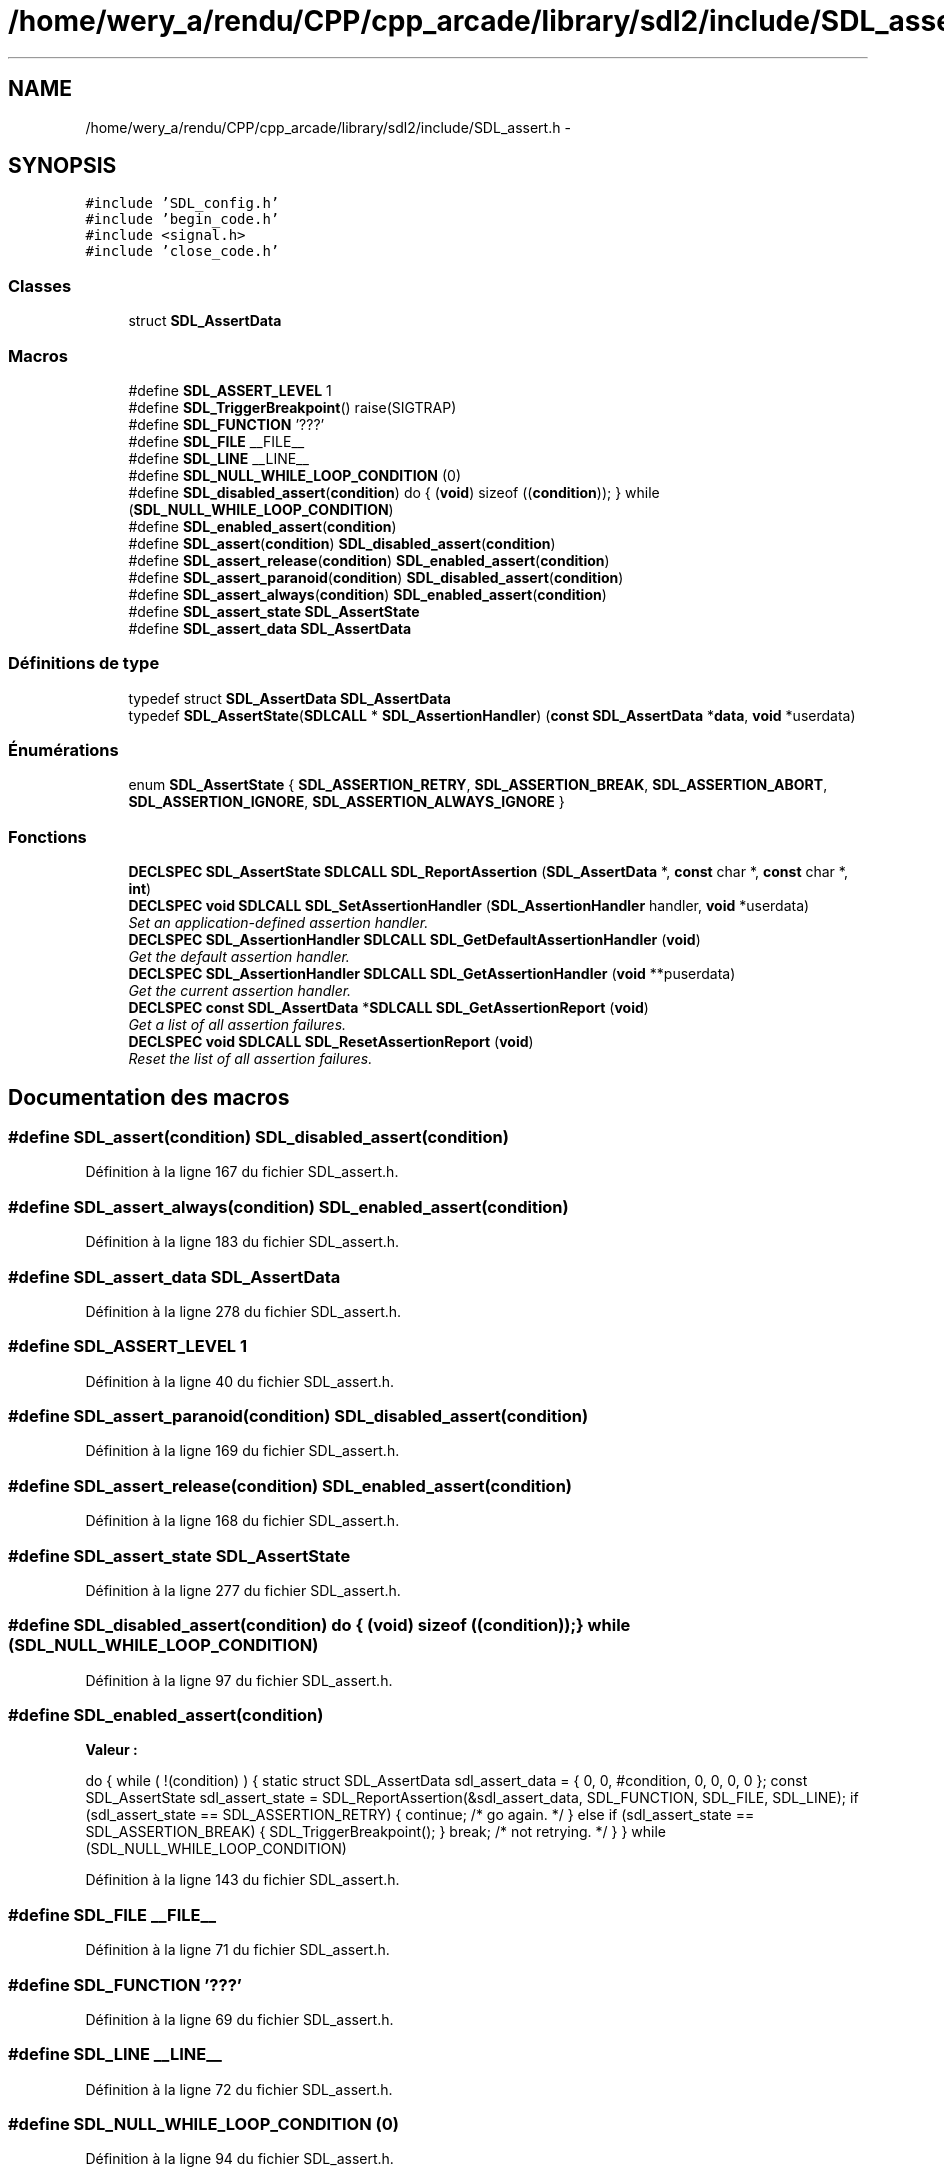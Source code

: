 .TH "/home/wery_a/rendu/CPP/cpp_arcade/library/sdl2/include/SDL_assert.h" 3 "Mercredi 30 Mars 2016" "Version 1" "Arcade" \" -*- nroff -*-
.ad l
.nh
.SH NAME
/home/wery_a/rendu/CPP/cpp_arcade/library/sdl2/include/SDL_assert.h \- 
.SH SYNOPSIS
.br
.PP
\fC#include 'SDL_config\&.h'\fP
.br
\fC#include 'begin_code\&.h'\fP
.br
\fC#include <signal\&.h>\fP
.br
\fC#include 'close_code\&.h'\fP
.br

.SS "Classes"

.in +1c
.ti -1c
.RI "struct \fBSDL_AssertData\fP"
.br
.in -1c
.SS "Macros"

.in +1c
.ti -1c
.RI "#define \fBSDL_ASSERT_LEVEL\fP   1"
.br
.ti -1c
.RI "#define \fBSDL_TriggerBreakpoint\fP()   raise(SIGTRAP)"
.br
.ti -1c
.RI "#define \fBSDL_FUNCTION\fP   '???'"
.br
.ti -1c
.RI "#define \fBSDL_FILE\fP   __FILE__"
.br
.ti -1c
.RI "#define \fBSDL_LINE\fP   __LINE__"
.br
.ti -1c
.RI "#define \fBSDL_NULL_WHILE_LOOP_CONDITION\fP   (0)"
.br
.ti -1c
.RI "#define \fBSDL_disabled_assert\fP(\fBcondition\fP)   do { (\fBvoid\fP) sizeof ((\fBcondition\fP)); } while (\fBSDL_NULL_WHILE_LOOP_CONDITION\fP)"
.br
.ti -1c
.RI "#define \fBSDL_enabled_assert\fP(\fBcondition\fP)"
.br
.ti -1c
.RI "#define \fBSDL_assert\fP(\fBcondition\fP)   \fBSDL_disabled_assert\fP(\fBcondition\fP)"
.br
.ti -1c
.RI "#define \fBSDL_assert_release\fP(\fBcondition\fP)   \fBSDL_enabled_assert\fP(\fBcondition\fP)"
.br
.ti -1c
.RI "#define \fBSDL_assert_paranoid\fP(\fBcondition\fP)   \fBSDL_disabled_assert\fP(\fBcondition\fP)"
.br
.ti -1c
.RI "#define \fBSDL_assert_always\fP(\fBcondition\fP)   \fBSDL_enabled_assert\fP(\fBcondition\fP)"
.br
.ti -1c
.RI "#define \fBSDL_assert_state\fP   \fBSDL_AssertState\fP"
.br
.ti -1c
.RI "#define \fBSDL_assert_data\fP   \fBSDL_AssertData\fP"
.br
.in -1c
.SS "Définitions de type"

.in +1c
.ti -1c
.RI "typedef struct \fBSDL_AssertData\fP \fBSDL_AssertData\fP"
.br
.ti -1c
.RI "typedef \fBSDL_AssertState\fP(\fBSDLCALL\fP * \fBSDL_AssertionHandler\fP) (\fBconst\fP \fBSDL_AssertData\fP *\fBdata\fP, \fBvoid\fP *userdata)"
.br
.in -1c
.SS "Énumérations"

.in +1c
.ti -1c
.RI "enum \fBSDL_AssertState\fP { \fBSDL_ASSERTION_RETRY\fP, \fBSDL_ASSERTION_BREAK\fP, \fBSDL_ASSERTION_ABORT\fP, \fBSDL_ASSERTION_IGNORE\fP, \fBSDL_ASSERTION_ALWAYS_IGNORE\fP }"
.br
.in -1c
.SS "Fonctions"

.in +1c
.ti -1c
.RI "\fBDECLSPEC\fP \fBSDL_AssertState\fP \fBSDLCALL\fP \fBSDL_ReportAssertion\fP (\fBSDL_AssertData\fP *, \fBconst\fP char *, \fBconst\fP char *, \fBint\fP)"
.br
.ti -1c
.RI "\fBDECLSPEC\fP \fBvoid\fP \fBSDLCALL\fP \fBSDL_SetAssertionHandler\fP (\fBSDL_AssertionHandler\fP handler, \fBvoid\fP *userdata)"
.br
.RI "\fISet an application-defined assertion handler\&. \fP"
.ti -1c
.RI "\fBDECLSPEC\fP \fBSDL_AssertionHandler\fP \fBSDLCALL\fP \fBSDL_GetDefaultAssertionHandler\fP (\fBvoid\fP)"
.br
.RI "\fIGet the default assertion handler\&. \fP"
.ti -1c
.RI "\fBDECLSPEC\fP \fBSDL_AssertionHandler\fP \fBSDLCALL\fP \fBSDL_GetAssertionHandler\fP (\fBvoid\fP **puserdata)"
.br
.RI "\fIGet the current assertion handler\&. \fP"
.ti -1c
.RI "\fBDECLSPEC\fP \fBconst\fP \fBSDL_AssertData\fP *\fBSDLCALL\fP \fBSDL_GetAssertionReport\fP (\fBvoid\fP)"
.br
.RI "\fIGet a list of all assertion failures\&. \fP"
.ti -1c
.RI "\fBDECLSPEC\fP \fBvoid\fP \fBSDLCALL\fP \fBSDL_ResetAssertionReport\fP (\fBvoid\fP)"
.br
.RI "\fIReset the list of all assertion failures\&. \fP"
.in -1c
.SH "Documentation des macros"
.PP 
.SS "#define SDL_assert(\fBcondition\fP)   \fBSDL_disabled_assert\fP(\fBcondition\fP)"

.PP
Définition à la ligne 167 du fichier SDL_assert\&.h\&.
.SS "#define SDL_assert_always(\fBcondition\fP)   \fBSDL_enabled_assert\fP(\fBcondition\fP)"

.PP
Définition à la ligne 183 du fichier SDL_assert\&.h\&.
.SS "#define SDL_assert_data   \fBSDL_AssertData\fP"

.PP
Définition à la ligne 278 du fichier SDL_assert\&.h\&.
.SS "#define SDL_ASSERT_LEVEL   1"

.PP
Définition à la ligne 40 du fichier SDL_assert\&.h\&.
.SS "#define SDL_assert_paranoid(\fBcondition\fP)   \fBSDL_disabled_assert\fP(\fBcondition\fP)"

.PP
Définition à la ligne 169 du fichier SDL_assert\&.h\&.
.SS "#define SDL_assert_release(\fBcondition\fP)   \fBSDL_enabled_assert\fP(\fBcondition\fP)"

.PP
Définition à la ligne 168 du fichier SDL_assert\&.h\&.
.SS "#define SDL_assert_state   \fBSDL_AssertState\fP"

.PP
Définition à la ligne 277 du fichier SDL_assert\&.h\&.
.SS "#define SDL_disabled_assert(\fBcondition\fP)   do { (\fBvoid\fP) sizeof ((\fBcondition\fP)); } while (\fBSDL_NULL_WHILE_LOOP_CONDITION\fP)"

.PP
Définition à la ligne 97 du fichier SDL_assert\&.h\&.
.SS "#define SDL_enabled_assert(\fBcondition\fP)"
\fBValeur :\fP
.PP
.nf
do { \
        while ( !(condition) ) { \
            static struct SDL_AssertData sdl_assert_data = { \
                0, 0, #condition, 0, 0, 0, 0 \
            }; \
            const SDL_AssertState sdl_assert_state = SDL_ReportAssertion(&sdl_assert_data, SDL_FUNCTION, SDL_FILE, SDL_LINE); \
            if (sdl_assert_state == SDL_ASSERTION_RETRY) { \
                continue; /* go again\&. */ \
            } else if (sdl_assert_state == SDL_ASSERTION_BREAK) { \
                SDL_TriggerBreakpoint(); \
            } \
            break; /* not retrying\&. */ \
        } \
    } while (SDL_NULL_WHILE_LOOP_CONDITION)
.fi
.PP
Définition à la ligne 143 du fichier SDL_assert\&.h\&.
.SS "#define SDL_FILE   __FILE__"

.PP
Définition à la ligne 71 du fichier SDL_assert\&.h\&.
.SS "#define SDL_FUNCTION   '???'"

.PP
Définition à la ligne 69 du fichier SDL_assert\&.h\&.
.SS "#define SDL_LINE   __LINE__"

.PP
Définition à la ligne 72 du fichier SDL_assert\&.h\&.
.SS "#define SDL_NULL_WHILE_LOOP_CONDITION   (0)"

.PP
Définition à la ligne 94 du fichier SDL_assert\&.h\&.
.SS "#define SDL_TriggerBreakpoint()   raise(SIGTRAP)"

.PP
Définition à la ligne 58 du fichier SDL_assert\&.h\&.
.SH "Documentation des définitions de type"
.PP 
.SS "typedef struct \fBSDL_AssertData\fP  \fBSDL_AssertData\fP"

.SS "typedef \fBSDL_AssertState\fP(\fBSDLCALL\fP * SDL_AssertionHandler) (\fBconst\fP \fBSDL_AssertData\fP *\fBdata\fP, \fBvoid\fP *userdata)"

.PP
Définition à la ligne 186 du fichier SDL_assert\&.h\&.
.SH "Documentation du type de l'énumération"
.PP 
.SS "enum \fBSDL_AssertState\fP"

.PP
\fBValeurs énumérées\fP
.in +1c
.TP
\fB\fISDL_ASSERTION_RETRY \fP\fP
Retry the assert immediately\&. 
.TP
\fB\fISDL_ASSERTION_BREAK \fP\fP
Make the debugger trigger a breakpoint\&. 
.TP
\fB\fISDL_ASSERTION_ABORT \fP\fP
Terminate the program\&. 
.TP
\fB\fISDL_ASSERTION_IGNORE \fP\fP
Ignore the assert\&. 
.TP
\fB\fISDL_ASSERTION_ALWAYS_IGNORE \fP\fP
Ignore the assert from now on\&. 
.PP
Définition à la ligne 100 du fichier SDL_assert\&.h\&.
.SH "Documentation des fonctions"
.PP 
.SS "\fBDECLSPEC\fP \fBSDL_AssertionHandler\fP \fBSDLCALL\fP SDL_GetAssertionHandler (\fBvoid\fP ** puserdata)"

.PP
Get the current assertion handler\&. This returns the function pointer that is called when an assertion is triggered\&. This is either the value last passed to \fBSDL_SetAssertionHandler()\fP, or if no application-specified function is set, is equivalent to calling \fBSDL_GetDefaultAssertionHandler()\fP\&.
.PP
\fBParamètres:\fP
.RS 4
\fIpuserdata\fP Pointer to a void*, which will store the 'userdata' pointer that was passed to \fBSDL_SetAssertionHandler()\fP\&. This value will always be NULL for the default handler\&. If you don't care about this data, it is safe to pass a NULL pointer to this function to ignore it\&. 
.RE
.PP
\fBRenvoie:\fP
.RS 4
The SDL_AssertionHandler that is called when an assert triggers\&. 
.RE
.PP

.SS "\fBDECLSPEC\fP \fBconst\fP \fBSDL_AssertData\fP* \fBSDLCALL\fP SDL_GetAssertionReport (\fBvoid\fP)"

.PP
Get a list of all assertion failures\&. Get all assertions triggered since last call to \fBSDL_ResetAssertionReport()\fP, or the start of the program\&.
.PP
The proper way to examine this data looks something like this:
.PP
\fC const \fBSDL_AssertData\fP *item = \fBSDL_GetAssertionReport()\fP; while (item) { printf(''%s', %s (%s:%d), triggered %u times, always ignore: %s\&.\\n', item->condition, item->function, item->filename, item->linenum, item->trigger_count, item->always_ignore ? 'yes' : 'no'); item = item->next; } \fP
.PP
\fBRenvoie:\fP
.RS 4
List of all assertions\&. 
.RE
.PP
\fBVoir également:\fP
.RS 4
\fBSDL_ResetAssertionReport\fP 
.RE
.PP

.SS "\fBDECLSPEC\fP \fBSDL_AssertionHandler\fP \fBSDLCALL\fP SDL_GetDefaultAssertionHandler (\fBvoid\fP)"

.PP
Get the default assertion handler\&. This returns the function pointer that is called by default when an assertion is triggered\&. This is an internal function provided by SDL, that is used for assertions when \fBSDL_SetAssertionHandler()\fP hasn't been used to provide a different function\&.
.PP
\fBRenvoie:\fP
.RS 4
The default SDL_AssertionHandler that is called when an assert triggers\&. 
.RE
.PP

.SS "\fBDECLSPEC\fP \fBSDL_AssertState\fP \fBSDLCALL\fP SDL_ReportAssertion (\fBSDL_AssertData\fP *, \fBconst\fP char *, \fBconst\fP char *, \fBint\fP)"

.SS "\fBDECLSPEC\fP \fBvoid\fP \fBSDLCALL\fP SDL_ResetAssertionReport (\fBvoid\fP)"

.PP
Reset the list of all assertion failures\&. Reset list of all assertions triggered\&.
.PP
\fBVoir également:\fP
.RS 4
\fBSDL_GetAssertionReport\fP 
.RE
.PP

.SS "\fBDECLSPEC\fP \fBvoid\fP \fBSDLCALL\fP SDL_SetAssertionHandler (\fBSDL_AssertionHandler\fP handler, \fBvoid\fP * userdata)"

.PP
Set an application-defined assertion handler\&. This allows an app to show its own assertion UI and/or force the response to an assertion failure\&. If the app doesn't provide this, SDL will try to do the right thing, popping up a system-specific GUI dialog, and probably minimizing any fullscreen windows\&.
.PP
This callback may fire from any thread, but it runs wrapped in a mutex, so it will only fire from one thread at a time\&.
.PP
Setting the callback to NULL restores SDL's original internal handler\&.
.PP
This callback is NOT reset to SDL's internal handler upon \fBSDL_Quit()\fP!
.PP
\fBRenvoie:\fP
.RS 4
SDL_AssertState value of how to handle the assertion failure\&.
.RE
.PP
\fBParamètres:\fP
.RS 4
\fIhandler\fP Callback function, called when an assertion fails\&. 
.br
\fIuserdata\fP A pointer passed to the callback as-is\&. 
.RE
.PP

.SH "Auteur"
.PP 
Généré automatiquement par Doxygen pour Arcade à partir du code source\&.
